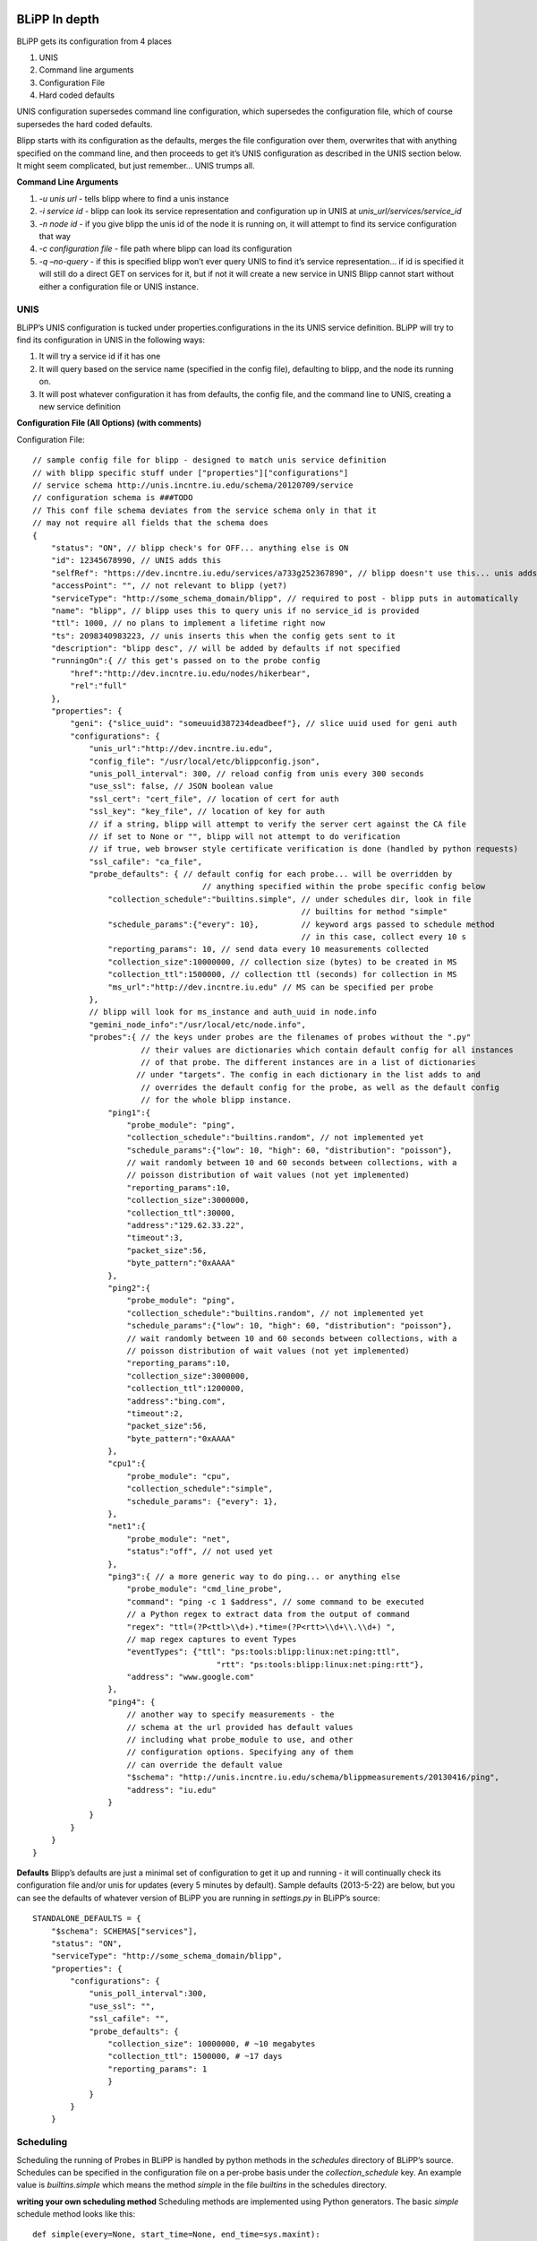 .. BLiPP In Depth documentation

.. image:: _static/CREST.png
    :align: center

BLiPP In depth
===================

BLiPP gets its configuration from 4 places

1. UNIS
2. Command line arguments
3. Configuration File
4. Hard coded defaults

UNIS configuration supersedes command line configuration, which supersedes the configuration file, which of course supersedes the hard coded defaults.

Blipp starts with its configuration as the defaults, merges the file configuration over them, overwrites that with anything specified on the command line, and then proceeds to get it’s UNIS configuration as described in the UNIS section below. It might seem complicated, but just remember... UNIS trumps all.

**Command Line Arguments**

1. `-u unis url` - tells blipp where to find a unis instance
2. `-i service id` - blipp can look its service representation and configuration up in UNIS at `unis_url/services/service_id`
3. `-n node id` - if you give blipp the unis id of the node it is running on, it will attempt to find its service configuration that way
4. `-c configuration file` - file path where blipp can load its configuration
5. `-q –no-query` - if this is specified blipp won’t ever query UNIS to find it’s service representation... if id is specified it will still do a direct GET on services for it, but if not it will create a new service in UNIS Blipp cannot start without either a configuration file or UNIS instance.

UNIS
------

BLiPP’s UNIS configuration is tucked under properties.configurations in the its UNIS service definition. BLiPP will try to find its configuration in UNIS in the following ways:

1. It will try a service id if it has one
2. It will query based on the service name (specified in the config file), defaulting to blipp, and the node its running on.
3. It will post whatever configuration it has from defaults, the config file, and the command line to UNIS, creating a new service definition

**Configuration File (All Options) (with comments)**

Configuration File::

    // sample config file for blipp - designed to match unis service definition
    // with blipp specific stuff under ["properties"]["configurations"]
    // service schema http://unis.incntre.iu.edu/schema/20120709/service
    // configuration schema is ###TODO
    // This conf file schema deviates from the service schema only in that it
    // may not require all fields that the schema does
    {
        "status": "ON", // blipp check's for OFF... anything else is ON
        "id": 12345678990, // UNIS adds this
        "selfRef": "https://dev.incntre.iu.edu/services/a733g252367890", // blipp doesn't use this... unis adds it
        "accessPoint": "", // not relevant to blipp (yet?)
        "serviceType": "http://some_schema_domain/blipp", // required to post - blipp puts in automatically
        "name": "blipp", // blipp uses this to query unis if no service_id is provided
        "ttl": 1000, // no plans to implement a lifetime right now
        "ts": 2098340983223, // unis inserts this when the config gets sent to it
        "description": "blipp desc", // will be added by defaults if not specified
        "runningOn":{ // this get's passed on to the probe config
	    "href":"http://dev.incntre.iu.edu/nodes/hikerbear",
	    "rel":"full"
        },
        "properties": {
	    "geni": {"slice_uuid": "someuuid387234deadbeef"}, // slice uuid used for geni auth
	    "configurations": {
	        "unis_url":"http://dev.incntre.iu.edu",
	        "config_file": "/usr/local/etc/blippconfig.json",
	        "unis_poll_interval": 300, // reload config from unis every 300 seconds
	        "use_ssl": false, // JSON boolean value
	        "ssl_cert": "cert_file", // location of cert for auth
	        "ssl_key": "key_file", // location of key for auth
	        // if a string, blipp will attempt to verify the server cert against the CA file
	        // if set to None or "", blipp will not attempt to do verification
	        // if true, web browser style certificate verification is done (handled by python requests)
	        "ssl_cafile": "ca_file",
	        "probe_defaults": { // default config for each probe... will be overridden by
	          	                // anything specified within the probe specific config below
		    "collection_schedule":"builtins.simple", // under schedules dir, look in file
		                                             // builtins for method "simple"
		    "schedule_params":{"every": 10},         // keyword args passed to schedule method
		                                             // in this case, collect every 10 s
		    "reporting_params": 10, // send data every 10 measurements collected
		    "collection_size":10000000, // collection size (bytes) to be created in MS
		    "collection_ttl":1500000, // collection ttl (seconds) for collection in MS
		    "ms_url":"http://dev.incntre.iu.edu" // MS can be specified per probe
	        },
	        // blipp will look for ms_instance and auth_uuid in node.info
	        "gemini_node_info":"/usr/local/etc/node.info",
	        "probes":{ // the keys under probes are the filenames of probes without the ".py"
		           // their values are dictionaries which contain default config for all instances
		           // of that probe. The different instances are in a list of dictionaries
		          // under "targets". The config in each dictionary in the list adds to and
		           // overrides the default config for the probe, as well as the default config
		           // for the whole blipp instance.
		    "ping1":{
		        "probe_module": "ping",
		        "collection_schedule":"builtins.random", // not implemented yet
		        "schedule_params":{"low": 10, "high": 60, "distribution": "poisson"},
		        // wait randomly between 10 and 60 seconds between collections, with a
                        // poisson distribution of wait values (not yet implemented)
		        "reporting_params":10,
		        "collection_size":3000000,
		        "collection_ttl":30000,
		        "address":"129.62.33.22",
		        "timeout":3,
		        "packet_size":56,
		        "byte_pattern":"0xAAAA"
		    },
		    "ping2":{
		        "probe_module": "ping",
		        "collection_schedule":"builtins.random", // not implemented yet
		        "schedule_params":{"low": 10, "high": 60, "distribution": "poisson"},
		        // wait randomly between 10 and 60 seconds between collections, with a
                        // poisson distribution of wait values (not yet implemented)
		        "reporting_params":10,
		        "collection_size":3000000,
		        "collection_ttl":1200000,
		        "address":"bing.com",
		        "timeout":2,
		        "packet_size":56,
		        "byte_pattern":"0xAAAA"
		    },
		    "cpu1":{
		        "probe_module": "cpu",
		        "collection_schedule":"simple",
		        "schedule_params": {"every": 1},
		    },
		    "net1":{
		        "probe_module": "net",
		        "status":"off", // not used yet
		    },
		    "ping3":{ // a more generic way to do ping... or anything else
		        "probe_module": "cmd_line_probe",
		        "command": "ping -c 1 $address", // some command to be executed
		        // a Python regex to extract data from the output of command
		        "regex": "ttl=(?P<ttl>\\d+).*time=(?P<rtt>\\d+\\.\\d+) ",
		        // map regex captures to event Types
		        "eventTypes": {"ttl": "ps:tools:blipp:linux:net:ping:ttl",
			        	   "rtt": "ps:tools:blipp:linux:net:ping:rtt"},
		        "address": "www.google.com"
		    },
		    "ping4": {
		        // another way to specify measurements - the
		        // schema at the url provided has default values
		        // including what probe_module to use, and other
		        // configuration options. Specifying any of them
		        // can override the default value
		        "$schema": "http://unis.incntre.iu.edu/schema/blippmeasurements/20130416/ping",
		        "address": "iu.edu"
		    }
	        }
	    }
        }
    }

**Defaults**
Blipp’s defaults are just a minimal set of configuration to get it up and running - it will continually check its configuration file and/or unis for updates (every 5 minutes by default). Sample defaults (2013-5-22) are below, but you can see the defaults of whatever version of BLiPP you are running in `settings.py` in BLiPP’s source::

    STANDALONE_DEFAULTS = {
        "$schema": SCHEMAS["services"],
        "status": "ON",
        "serviceType": "http://some_schema_domain/blipp",
        "properties": {
            "configurations": {
                "unis_poll_interval":300,
                "use_ssl": "",
	        "ssl_cafile": "",
                "probe_defaults": {
                    "collection_size": 10000000, # ~10 megabytes
                    "collection_ttl": 1500000, # ~17 days
                    "reporting_params": 1
                    }
                }
            }
        }

Scheduling
----------------

Scheduling the running of Probes in BLiPP is handled by python methods in the `schedules` directory of BLiPP’s source. Schedules can be specified in the configuration file on a per-probe basis under the `collection_schedule` key. An example value is `builtins.simple` which means the method `simple` in the file `builtins` in the schedules directory.

**writing your own scheduling method**
Scheduling methods are implemented using Python generators. The basic `simple` schedule method looks like this::

    def simple(every=None, start_time=None, end_time=sys.maxint):
        if not start_time:
            start_time = time.time()

        while start_time < end_time:
            start_time += every
            yield start_time

It simply returns times increasing by the amount `every` which is passed in as an argument.

The basic structure is a loop with a `yield` statement. The `yield` must return the next time (in seconds since the unix epoch), that the probe should be run. The loop could fetch this time from an external source, calculate it based on some parameters, etc... anything that you can do in Python. The arguments passed to the schedule method can also be specified in BLiPP’s configuration under the `schedule_params` key.

What are Probes?
--------------------

Probes are `.py` files which have a class called `Probe` which has a method called `get_data`.

`get_data` takes no arguments, and returns either a dictionary, or a list of dictionaries. The dictionaries can be in one of two formats:

1. No subjects::

    {
      "eventType": data,
      ...
    }

2. With subjects::

    {
      "subject": {
      "eventType": data,
      ...
    },
      ...
    }

“subject” is usually a link to the representation of the subject of the measurement in UNIS. The subject is the actual existing thing that the measurement is about. If subject is not given it defaults to a link to the current node’s UNIS representation. The “eventType” describes what type of thing data is about - usually it is a string like “ps:tools:blipp:linux:network:ip:utilization:packets:in”. The “data” field is just the value of the measurement described by the eventType string, and measured on the subject. Timestamp information will be added by the entity calling get_data (the probe runner), and all the metadata including the eventType will eventually be stored separately from the timestamp/value pairs.

Normally, BLiPP timestamps the data with the time that it made the call to `get_data`, if, however, any of the eventTypes are just the string “ts”, that will be interpreted as a date (if possible), and used as the timestamp.

Interesting Probes
-------------------
**The Command Line Probe (cmd_line_probe)**

The command line probe is a probe for getting data from arbitrary processes as though they were being run at the command line. It is quite flexible but requires some non trivial configuration. It requires 3 things in its “kwargs” dict:

1. A “command” to run - just as it would be run from a shell usually::

    ping -c 1 www.google.com

2. A python regular expression, “regex”, for extracting relevant output from the command. Notice that backslashes are escaped::

    ttl=(?P<ttl>\\\\d+).*time=(?P<rtt>\\\\d+\\\\.\\\\d+)

3. A dictionary “eventTypes” mapping the names of the captured values to event Types::

    {"eventTypes": {"ttl": "ps:tools:blipp:linux:net:ping:ttl",
        "rtt": "ps:tools:blipp:linux:net:ping:rtt"}

Putting it all together, we end up with a probe configuration that looks like::

    "probes":{
      "test_cmd_line_probe": {
          "probe_module": "cmd_line_probe",
          "command": "ping -c 1 www.iu.edu",
          "regex": "ttl=(?P<ttl>\\d+).*time=(?P<rtt>\\d+\\.\\d+) ",
          "eventTypes": {
              "ttl": "ps:tools:blipp:linux:net:ping:ttl",
              "rtt": "ps:tools:blipp:linux:net:ping:rtt"}
          }
      }

measurements, metrics, eventTypes, and metadata
------------------------------------------------
AKA: Lions and Tigers and Bears

**Measurements**
A measurement corresponds to a probe in BLiPP. It is stored in UNIS under `/measurements`, and contains that probe’s configuration. A single measurement might produce multiple metrics each of which has it’s own event type.

**Metrics**
A ‘metric’ is a term used to refer to one of the types of data that a measurement produces. One of the metrics that a ping probe might produce is round trip time. A CPU probe might produce 5 minute load average.

**Event Types**
The eventType is a string that is a more specific description of a metric, it tells more about what a metric means that just round trip time. I don’t think we’ve fully defined what event types need to say, or their structure, but they should at least include the metric, and what tool generated it. i.e. “ps:tools:linux:net:ping:rtt” It could maybe also tell the version of the tool, and what the units of the metric are.

**Metadata**
A peice of metadata corresponds to a metric generated by a particular measurement. Metadata is stored under `/metadata` in UNIS, and each metadata entry has an ID which corresponds to it’s data in the MS. Metadata has a link to the measurement which generated it, and lists the eventType which helps to describe the data it refers to. Ideally, one should be able to tell exactly what some data means, and where it comes from by looking at the metadata (and the measurement it links to). Metadata also has a “subject” which is usually the server or interface (node or port in UNIS terms) that the data is being collected on.

Blipp Command Line
---------------------
Nestled under the newblipp/scripts directory is a little file called `blippcmd.py`. This is BLiPP’s optional command line interface which is useful for making quick changes to BLiPP’s configuration, and then telling it to reload itself without having to wait for the poll interval.

You can navigate through BLiPP’s configuration as though it were a directory structure with familiar unix commands like `cd`, `ls`, `pwd` etc

Run it like so::

    # start it
    $ python blippcmd.py
    # load initial config
    blipp>>> show

**Several commands are possible through the BLiPP CLI.**

1. **show** - fully show the configuration at the current level
2. **pwd** - show what level of the configuration you are on
3. **ls** - show all the key/value pairs, but just keys if the values are dicts with directories shown in blue!
4. **lsd** - show a deep view of everything under the current “directory”
5. **cd <key>** - change config level to be the dict under key
6. **set <key> <val>**
7. **put** - PUT the current config to UNIS
8. **reload** - tell BLiPP to refresh itself based on new config
